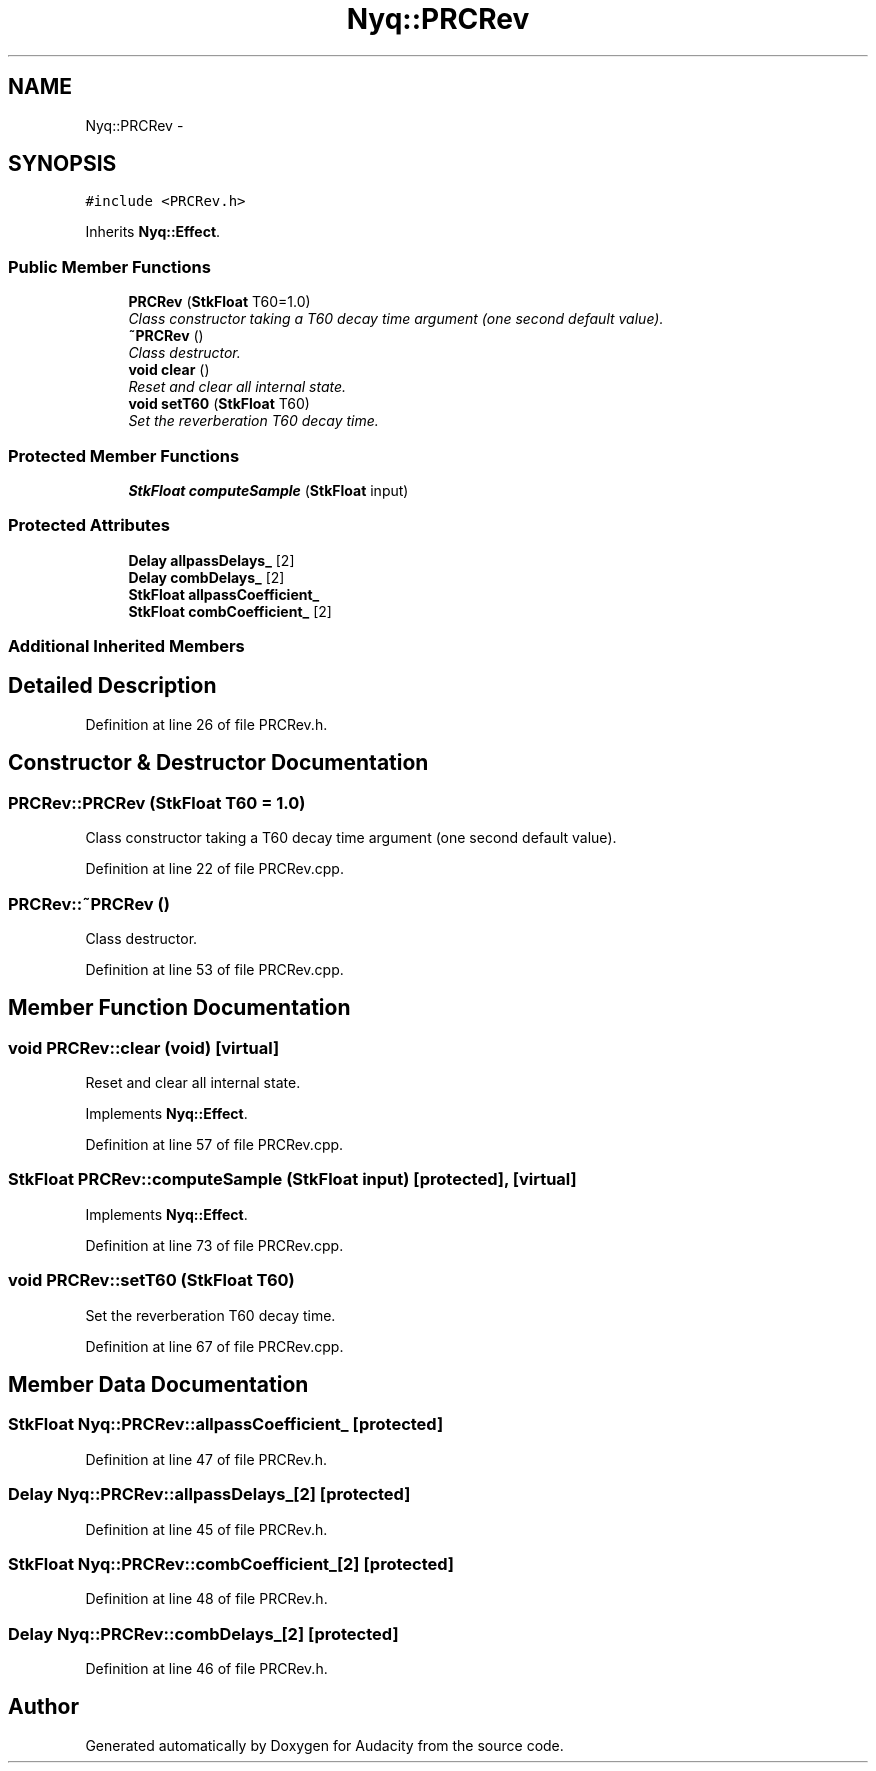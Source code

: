 .TH "Nyq::PRCRev" 3 "Thu Apr 28 2016" "Audacity" \" -*- nroff -*-
.ad l
.nh
.SH NAME
Nyq::PRCRev \- 
.SH SYNOPSIS
.br
.PP
.PP
\fC#include <PRCRev\&.h>\fP
.PP
Inherits \fBNyq::Effect\fP\&.
.SS "Public Member Functions"

.in +1c
.ti -1c
.RI "\fBPRCRev\fP (\fBStkFloat\fP T60=1\&.0)"
.br
.RI "\fIClass constructor taking a T60 decay time argument (one second default value)\&. \fP"
.ti -1c
.RI "\fB~PRCRev\fP ()"
.br
.RI "\fIClass destructor\&. \fP"
.ti -1c
.RI "\fBvoid\fP \fBclear\fP ()"
.br
.RI "\fIReset and clear all internal state\&. \fP"
.ti -1c
.RI "\fBvoid\fP \fBsetT60\fP (\fBStkFloat\fP T60)"
.br
.RI "\fISet the reverberation T60 decay time\&. \fP"
.in -1c
.SS "Protected Member Functions"

.in +1c
.ti -1c
.RI "\fBStkFloat\fP \fBcomputeSample\fP (\fBStkFloat\fP input)"
.br
.in -1c
.SS "Protected Attributes"

.in +1c
.ti -1c
.RI "\fBDelay\fP \fBallpassDelays_\fP [2]"
.br
.ti -1c
.RI "\fBDelay\fP \fBcombDelays_\fP [2]"
.br
.ti -1c
.RI "\fBStkFloat\fP \fBallpassCoefficient_\fP"
.br
.ti -1c
.RI "\fBStkFloat\fP \fBcombCoefficient_\fP [2]"
.br
.in -1c
.SS "Additional Inherited Members"
.SH "Detailed Description"
.PP 
Definition at line 26 of file PRCRev\&.h\&.
.SH "Constructor & Destructor Documentation"
.PP 
.SS "PRCRev::PRCRev (\fBStkFloat\fP T60 = \fC1\&.0\fP)"

.PP
Class constructor taking a T60 decay time argument (one second default value)\&. 
.PP
Definition at line 22 of file PRCRev\&.cpp\&.
.SS "PRCRev::~PRCRev ()"

.PP
Class destructor\&. 
.PP
Definition at line 53 of file PRCRev\&.cpp\&.
.SH "Member Function Documentation"
.PP 
.SS "\fBvoid\fP PRCRev::clear (\fBvoid\fP)\fC [virtual]\fP"

.PP
Reset and clear all internal state\&. 
.PP
Implements \fBNyq::Effect\fP\&.
.PP
Definition at line 57 of file PRCRev\&.cpp\&.
.SS "\fBStkFloat\fP PRCRev::computeSample (\fBStkFloat\fP input)\fC [protected]\fP, \fC [virtual]\fP"

.PP
Implements \fBNyq::Effect\fP\&.
.PP
Definition at line 73 of file PRCRev\&.cpp\&.
.SS "\fBvoid\fP PRCRev::setT60 (\fBStkFloat\fP T60)"

.PP
Set the reverberation T60 decay time\&. 
.PP
Definition at line 67 of file PRCRev\&.cpp\&.
.SH "Member Data Documentation"
.PP 
.SS "\fBStkFloat\fP Nyq::PRCRev::allpassCoefficient_\fC [protected]\fP"

.PP
Definition at line 47 of file PRCRev\&.h\&.
.SS "\fBDelay\fP Nyq::PRCRev::allpassDelays_[2]\fC [protected]\fP"

.PP
Definition at line 45 of file PRCRev\&.h\&.
.SS "\fBStkFloat\fP Nyq::PRCRev::combCoefficient_[2]\fC [protected]\fP"

.PP
Definition at line 48 of file PRCRev\&.h\&.
.SS "\fBDelay\fP Nyq::PRCRev::combDelays_[2]\fC [protected]\fP"

.PP
Definition at line 46 of file PRCRev\&.h\&.

.SH "Author"
.PP 
Generated automatically by Doxygen for Audacity from the source code\&.
